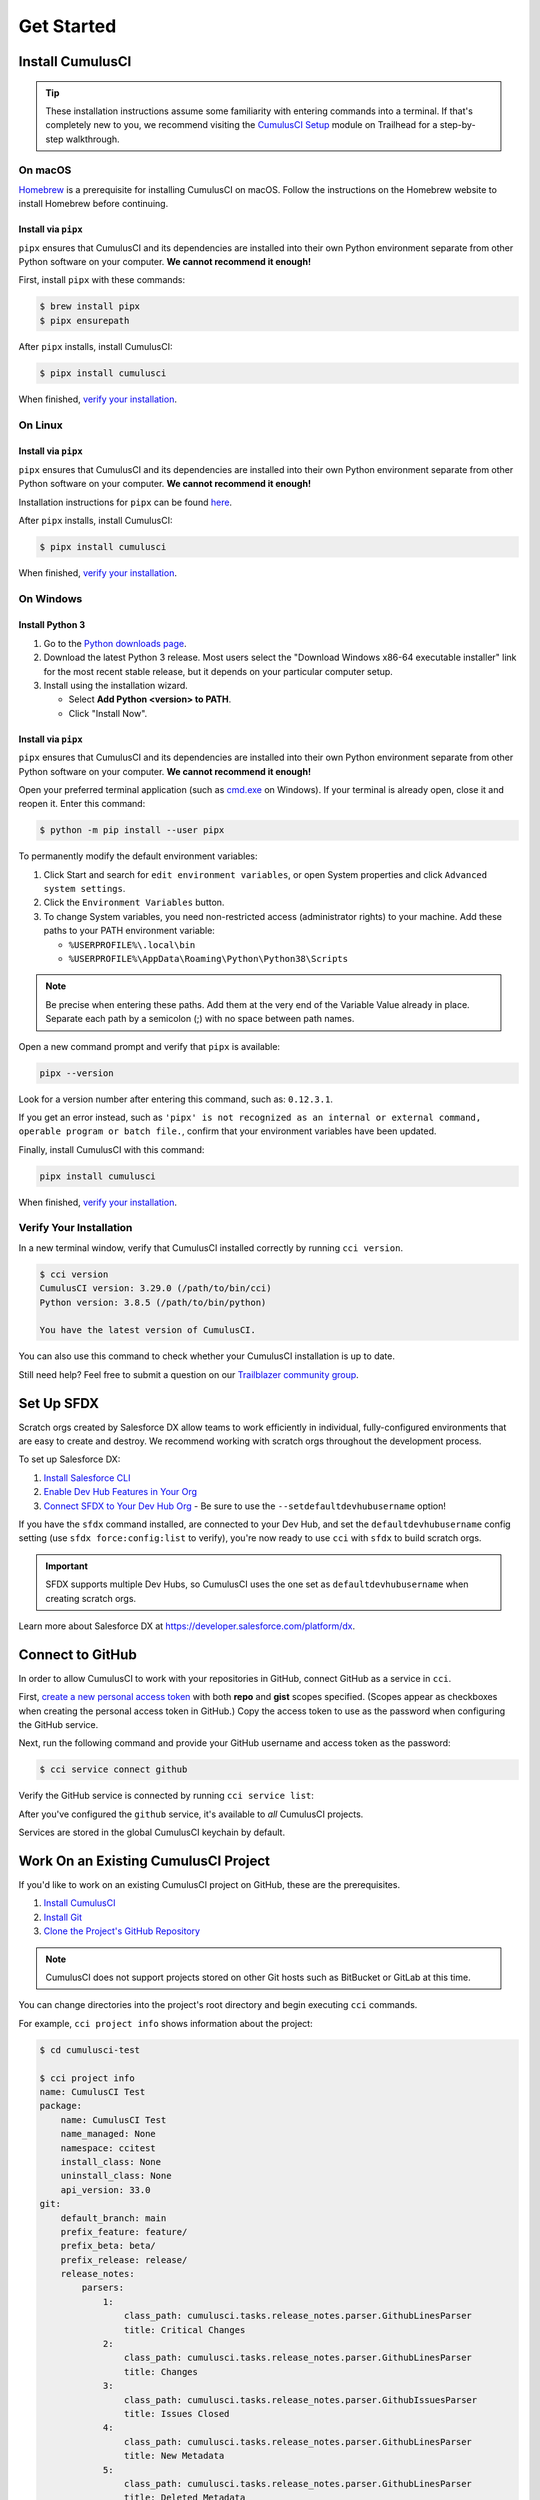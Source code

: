 Get Started
===========



Install CumulusCI
-----------------

.. tip:: These installation instructions assume some familiarity with entering commands into a terminal.
    If that's completely new to you, we recommend visiting the `CumulusCI Setup <https://trailhead.salesforce.com/content/learn/modules/cumulusci-setup>`_ module on Trailhead for a step-by-step walkthrough.



On macOS
^^^^^^^^

`Homebrew <https://brew.sh/>`_ is a prerequisite for installing CumulusCI on macOS. Follow the instructions on the Homebrew website to install Homebrew before continuing.


Install via ``pipx``
********************

``pipx`` ensures that CumulusCI and its dependencies are installed into their own Python environment separate from other Python software on your computer. **We cannot recommend it enough!**

First, install ``pipx`` with these commands:

.. code-block:: console

    $ brew install pipx
    $ pipx ensurepath

After ``pipx`` installs, install CumulusCI:

.. code-block:: console

    $ pipx install cumulusci

When finished, `verify your installation`_.



On Linux
^^^^^^^^


Install via ``pipx``
********************

``pipx`` ensures that CumulusCI and its dependencies are installed into their own Python environment separate from other Python software on your computer. **We cannot recommend it enough!**

Installation instructions for ``pipx`` can be found `here <https://pipxproject.github.io/pipx/installation/>`_.

After ``pipx`` installs, install CumulusCI:

.. code-block:: console

    $ pipx install cumulusci

When finished, `verify your installation`_.



On Windows
^^^^^^^^^^


Install Python 3
****************

#. Go to the `Python downloads page <https://www.python.org/downloads/release/python-383/>`_.
#. Download the latest Python 3 release. Most users select the "Download Windows x86-64 executable installer" link for the most recent stable release, but it depends on your particular computer setup.
#. Install using the installation wizard.

   * Select **Add Python <version> to PATH**.
   * Click "Install Now".

.. image:: images/windows_python.png


Install via ``pipx``
********************

``pipx`` ensures that CumulusCI and its dependencies are installed into their own Python environment separate from other Python software on your computer. **We cannot recommend it enough!**

Open your preferred terminal application (such as `cmd.exe <https://docs.microsoft.com/en-us/windows-server/administration/windows-commands/cmd>`_ on Windows). If your terminal is already open, close it and reopen it. Enter this command:

.. code-block:: console

    $ python -m pip install --user pipx

.. image:: images/pipx.png

To permanently modify the default environment variables:

1. Click Start and search for ``edit environment variables``, or open System properties and click ``Advanced system settings``.
2. Click the ``Environment Variables`` button.
3. To change System variables, you need non-restricted access (administrator rights) to your machine. Add these paths to your PATH environment variable:

   * ``%USERPROFILE%\.local\bin``
   * ``%USERPROFILE%\AppData\Roaming\Python\Python38\Scripts``

.. image:: images/env-var2.png

.. note::  Be precise when entering these paths. Add them at the very end of the Variable Value already in place. Separate each path by a semicolon (;) with no space between path names.

Open a new command prompt and verify that ``pipx`` is available:

.. code-block:: console

    pipx --version

Look for a version number after entering this command, such as: ``0.12.3.1``.

If you get an error instead, such as ``'pipx' is not recognized as an internal or external command, operable program or batch file.``, confirm that your environment variables have been updated.

Finally, install CumulusCI with this command:

.. code-block:: console

    pipx install cumulusci

When finished, `verify your installation`_.



Verify Your Installation
^^^^^^^^^^^^^^^^^^^^^^^^

In a new terminal window, verify that CumulusCI installed correctly by running ``cci version``.

.. code-block:: console

    $ cci version
    CumulusCI version: 3.29.0 (/path/to/bin/cci)
    Python version: 3.8.5 (/path/to/bin/python)

    You have the latest version of CumulusCI.

You can also use this command to check whether your CumulusCI installation is up to date.

Still need help? Feel free to submit a question on our `Trailblazer community group <https://trailblazers.salesforce.com/_ui/core/chatter/groups/GroupProfilePage?g=0F9300000009M9ZCAU>`_.



Set Up SFDX 
------------

Scratch orgs created by Salesforce DX allow teams to work efficiently in individual, fully-configured environments that are easy to create and destroy. We recommend working with scratch orgs throughout the development process.

To set up Salesforce DX:

1. `Install Salesforce CLI <https://developer.salesforce.com/docs/atlas.en-us.sfdx_setup.meta/sfdx_setup/sfdx_setup_install_cli.htm>`_
2. `Enable Dev Hub Features in Your Org <https://developer.salesforce.com/docs/atlas.en-us.228.0.sfdx_dev.meta/sfdx_dev/sfdx_setup_enable_devhub.htm>`_
3. `Connect SFDX to Your Dev Hub Org <https://developer.salesforce.com/docs/atlas.en-us.sfdx_dev.meta/sfdx_dev/sfdx_dev_auth_web_flow.htm>`_  - Be sure to use the ``--setdefaultdevhubusername`` option!

If you have the ``sfdx`` command installed, are connected to your Dev Hub, and set the ``defaultdevhubusername`` config setting (use ``sfdx force:config:list`` to verify), you're now ready to use ``cci`` with ``sfdx`` to build scratch orgs.

.. important:: 
    
    SFDX supports multiple Dev Hubs, so CumulusCI uses the one set as ``defaultdevhubusername`` when creating scratch orgs.

Learn more about Salesforce DX at https://developer.salesforce.com/platform/dx.



Connect to GitHub
-----------------

In order to allow CumulusCI to work with your repositories in GitHub, connect GitHub as a service in ``cci``.

First, `create a new personal access token <https://github.com/settings/tokens/new>`_ with both **repo** and **gist** scopes specified. (Scopes appear as checkboxes when creating the personal access token in GitHub.) Copy the access token to use as the password when configuring the GitHub service.

Next, run the following command and provide your GitHub username and access token as the password:

.. code-block:: console

    $ cci service connect github

Verify the GitHub service is connected by running ``cci service list``:

.. image:: images/service-list.png

After you've configured the ``github`` service, it's available to *all* CumulusCI projects.

Services are stored in the global CumulusCI keychain by default.



Work On an Existing CumulusCI Project
-------------------------------------

If you'd like to work on an existing CumulusCI project on GitHub, these are the prerequisites.

#. `Install CumulusCI`_
#. `Install Git <https://git-scm.com/book/en/v2/Getting-Started-Installing-Git>`_
#. `Clone the Project's GitHub Repository <https://docs.github.com/en/free-pro-team@latest/desktop/contributing-and-collaborating-using-github-desktop/adding-and-cloning-repositories>`_

.. note::
    
    CumulusCI does not support projects stored on other Git hosts such as BitBucket or GitLab at this time.

You can change directories into the project's root directory and begin executing ``cci`` commands.

For example, ``cci project info`` shows information about the project:

.. code-block:: console

    $ cd cumulusci-test

    $ cci project info
    name: CumulusCI Test
    package:
        name: CumulusCI Test
        name_managed: None
        namespace: ccitest
        install_class: None
        uninstall_class: None
        api_version: 33.0
    git:
        default_branch: main
        prefix_feature: feature/
        prefix_beta: beta/
        prefix_release: release/
        release_notes:
            parsers:
                1:
                    class_path: cumulusci.tasks.release_notes.parser.GithubLinesParser
                    title: Critical Changes
                2:
                    class_path: cumulusci.tasks.release_notes.parser.GithubLinesParser
                    title: Changes
                3:
                    class_path: cumulusci.tasks.release_notes.parser.GithubIssuesParser
                    title: Issues Closed
                4:
                    class_path: cumulusci.tasks.release_notes.parser.GithubLinesParser
                    title: New Metadata
                5:
                    class_path: cumulusci.tasks.release_notes.parser.GithubLinesParser
                    title: Deleted Metadata
        repo_url: https://github.com/SFDO-Tooling/CumulusCI-Test
    test:
        name_match: %_TEST%



Start a New CumulusCI Project
-----------------------------

If you'd like to start a new CumulusCI project, these are the prerequisites.

#. `Install CumulusCI`_
#. `Install Git <https://git-scm.com/book/en/v2/Getting-Started-Installing-Git>`_
#. `Install the Salesforce CLI <https://developer.salesforce.com/tools/sfdxcli>`_

Run the following commands to create a directory with your project's name, navigate to said directory, and initialize it as a Git repository:

.. code-block:: console

    $ mkdir cci_project
    $ cd cci_project
    $ git init

Then, initialize the project as a CumulusCI project.



Project Initialization
^^^^^^^^^^^^^^^^^^^^^^

Use the ``cci project init`` command within a Git repository to generate the initial version of a project's ``cumulusci.yml`` file. CumulusCI creates a customized ``cumulusci.yml`` file by first asking questions about your project.

+------------------------------------------------------------------+-------------------------------------------------------------------------------------------------------------------------------------------------------------------------------------------------------------------------------------------------------------------------------------------------------+
|                              Prompt                              |                                                                                                                                             What's it for?                                                                                                                                            |
+------------------------------------------------------------------+-------------------------------------------------------------------------------------------------------------------------------------------------------------------------------------------------------------------------------------------------------------------------------------------------------+
| Project Info                                                     | The name is usually the same as your repository name.                                                                                                                                                                                                                                                 |
|                                                                  | NOTE: Do **not** use spaces in the project name.                                                                                                                                                                                                                                                      |
+------------------------------------------------------------------+-------------------------------------------------------------------------------------------------------------------------------------------------------------------------------------------------------------------------------------------------------------------------------------------------------+
| Package Name                                                     | CumulusCI uses an unmanaged package as a container for your project's metadata.                                                                                                                                                                                                                       |
|                                                                  | Enter the name of the package you want to use.                                                                                                                                                                                                                                                        |
+------------------------------------------------------------------+-------------------------------------------------------------------------------------------------------------------------------------------------------------------------------------------------------------------------------------------------------------------------------------------------------+
| Is this a managed package project?                               | Yes, if this project is a managed package.                                                                                                                                                                                                                                                            |
+------------------------------------------------------------------+-------------------------------------------------------------------------------------------------------------------------------------------------------------------------------------------------------------------------------------------------------------------------------------------------------+
| Salesforce API Version                                           | Which Salesforce API version does your project use? Defaults to the latest.                                                                                                                                                                                                                           |
+------------------------------------------------------------------+-------------------------------------------------------------------------------------------------------------------------------------------------------------------------------------------------------------------------------------------------------------------------------------------------------+
| Which source format do you want to use? [sfdx | mdapi]           | DX source format (aka "SFDX Format") stores data under the ``force-app`` directory.                                                                                                                                                                                                                   |
|                                                                  | Metadata API format is the "older" format and stores data under the ``src`` directory.                                                                                                                                                                                                                |
+------------------------------------------------------------------+-------------------------------------------------------------------------------------------------------------------------------------------------------------------------------------------------------------------------------------------------------------------------------------------------------+
| Are you extending another CumulusCI project such as NPSP or EDA? | CumulusCI makes it easy to build extensions of other projects configured for CumulusCI like Salesforce.org's NPSP and EDA.  If you are building an extension of another project using CumulusCI and have access to its GitHub repository, use this section to configure this project as an extension. |
+------------------------------------------------------------------+-------------------------------------------------------------------------------------------------------------------------------------------------------------------------------------------------------------------------------------------------------------------------------------------------------+
| Default Branch                                                   | Your project's main/master branch in GitHub. Defaults to the branch that is currently checked out in your local repository.                                                                                                                                                                           |
+------------------------------------------------------------------+-------------------------------------------------------------------------------------------------------------------------------------------------------------------------------------------------------------------------------------------------------------------------------------------------------+
| Feature Branch Prefix                                            | Your project's feature branch prefix (if any). Defaults to ``feature``.                                                                                                                                                                                                                               |
+------------------------------------------------------------------+-------------------------------------------------------------------------------------------------------------------------------------------------------------------------------------------------------------------------------------------------------------------------------------------------------+
| Beta Tag Prefix                                                  | Your project's beta branch prefix (if any). Defaults to ``beta``.                                                                                                                                                                                                                                     |
+------------------------------------------------------------------+-------------------------------------------------------------------------------------------------------------------------------------------------------------------------------------------------------------------------------------------------------------------------------------------------------+
| Release Tag Prefix                                               | Your project's release branch prefix (if any). Defaults to ``release``.                                                                                                                                                                                                                               |
+------------------------------------------------------------------+-------------------------------------------------------------------------------------------------------------------------------------------------------------------------------------------------------------------------------------------------------------------------------------------------------+
| Test Name Match                                                  | The CumulusCI Apex test runner uses a SOQL ``WHERE`` clause to select which tests to run.  Enter the SOQL pattern to match test class names.                                                                                                                                                          |
+------------------------------------------------------------------+-------------------------------------------------------------------------------------------------------------------------------------------------------------------------------------------------------------------------------------------------------------------------------------------------------+
| Do you want to check Apex code coverage when tests are run?      | If yes, checks Apex code coverage when tests are run.                                                                                                                                                                                                                                                 |
+------------------------------------------------------------------+-------------------------------------------------------------------------------------------------------------------------------------------------------------------------------------------------------------------------------------------------------------------------------------------------------+
| Minimum code coverage percentage                                 | Sets the minimum allowed code coverage percentage for your project.                                                                                                                                                                                                                                   |
+------------------------------------------------------------------+-------------------------------------------------------------------------------------------------------------------------------------------------------------------------------------------------------------------------------------------------------------------------------------------------------+



Verify Project Initialization
^^^^^^^^^^^^^^^^^^^^^^^^^^^^^

Verify successful project initialization by verifying that ``cumulusci.yml`` exists and has contents.

.. code-block:: console

    $ cat cumulusci.yml
    project:
        name: SampleProjectName
        package:
            name: SamplePackageName
            namespace: sampleNamespace
        .
        .
        .

The ``cumulusci.yml`` file configures your project-specific tasks, flows, and customizations.

Once you're satisfied, add and commit it to your Git repository.

.. code-block:: console

    $ git add cumulusci.yml
    $ git commit -m "Initialized CumulusCI Configuration"



Add Your Repo to GitHub
^^^^^^^^^^^^^^^^^^^^^^^

With your ``cumulusci.yml`` file committed, create a repository on GitHub for your new project and push your changes there, using whichever method you prefer.

* Our `Community Project Development with CumulusCI <https://trailhead.salesforce.com/content/learn/modules/community-project-development-with-cumulusci?trail_id=build-applications-with-cumulusci>`_ module covers GitHub Desktop in the "Set Up the Project" section.
* If you prefer the command line, GitHub has excellent guides on both `git remote <https://github.com/git-guides/git-remote>`_ and `git push <https://github.com/git-guides/git-push>`_.



Convert an Existing Salesforce Project
--------------------------------------

Converting an existing Salesforce project to use CumulusCI can follow a number of different paths, depending on whether you're practicing the Org Development Model or the Package Development Model; whether or not you're already developing in scratch orgs; and the complexity of your project's dependencies on the org environment.

If you're developing in persistent orgs and not already using source control, you'll also need to retrieve the existing metadata from the org. Note that the processes of adopting source control and moving from persistent orgs to scratch orgs tend to look different for everyone, and these transitions sometimes require additional work.

You're welcome to discuss project conversion in the `CumulusCI (CCI) Trailblazer group <https://trailblazers.salesforce.com/_ui/core/chatter/groups/GroupProfilePage?g=0F9300000009M9Z>`_.



Project Setup
^^^^^^^^^^^^^

Before retrieving your project's metadata, set up the project's root directory.

* Create a project directory and initialize it as a Git repository as outlined in `start a new CumulusCI project`_.
* Initialize the directory as a CumulusCI project as outlined in `project initialization`_.



Retrieve Metadata from the Persistent Org
^^^^^^^^^^^^^^^^^^^^^^^^^^^^^^^^^^^^^^^^^

This documentation assumes that your project currently lives in a persistent org, such as a Developer Edition org or a Sandbox. We recommend retrieving metadata via the Metadata API (using the Salesforce CLI), followed by converting the source from Metadata API to SFDX format.

#. If the metadata you want to retrieve isn't already in a package, create one. See `creating packages <https://help.salesforce.com/articleView?id=creating_packages.htm>`_ for more info.
    .. note:: If your project contains a managed package, ensure that the package namespace matches the namespace you entered when running ``cci project init``.
#. Run the `retrieve <https://developer.salesforce.com/docs/atlas.en-us.sfdx_cli_reference.meta/sfdx_cli_reference/cli_reference_force_mdapi.htm#cli_reference_retrieve>`_ command to extract your package metadata.

.. code-block:: console

    $ sfdx force:source:retrieve -n package_name /path/to/project/

That's it! You now have all of the metadata you care about in a single Git repository configured for use with CumulusCI. At this point `add your repo to GitHub`_, or perhaps begin to :doc:`Configure CumulusCI <config>`.



Setup Scratch Orgs
^^^^^^^^^^^^^^^^^^

To see how to use scratch orgs with CumulusCI see the :ref:`Manage Scratch Orgs <scratch_orgs>` section.




Other Conversion Considerations
^^^^^^^^^^^^^^^^^^^^^^^^^^^^^^^

* If you or your team have been working with `scratch org definition files <https://developer.salesforce.com/docs/atlas.en-us.sfdx_dev.meta/sfdx_dev/sfdx_dev_scratch_orgs_def_file.htm>`_ for use with ``sfdx``, see :doc:`Manage Scratch Orgs <scratch_orgs>` for details on using them with CumulusCI.
* If you have metadata that you would like deployed pre- or post-deployment, see :ref:`Roles of Unpackaged Metadata`.
* If you have data that you need to include for testing or production purposes, see :doc:`Automate Data Operations <data>`.
